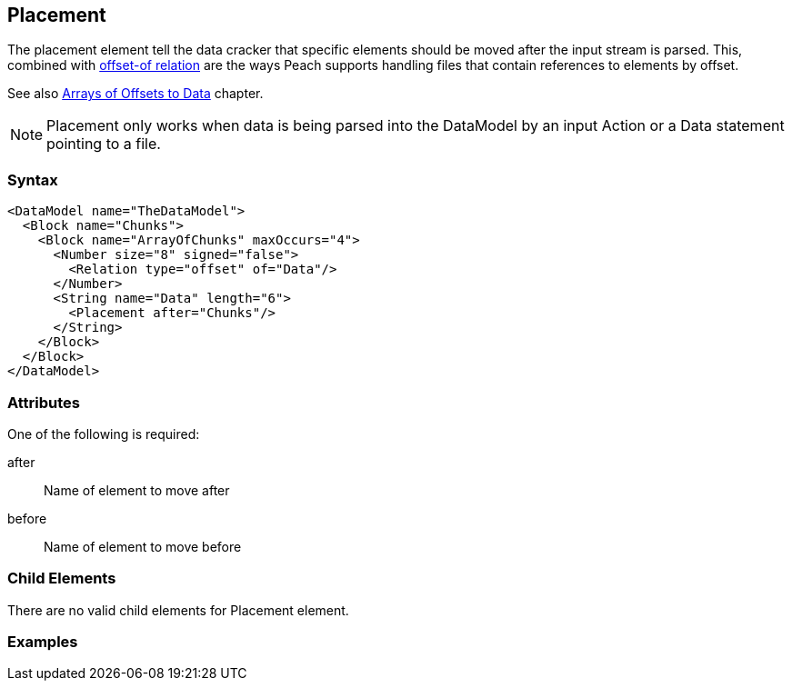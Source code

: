 <<<
[[Placement]]
== Placement

// Reviewed:
//  - 01/30/2014: Seth & Mike: Outlined

// * Used with offset relation mostly
// * Arrays of Blocks with an offset relation
// * before vs. after
// * getting elements in correct order with arrays
// * using a place holder empty block to place things in correct position
// * only used during cracking
// * Examples people!
// * Known limitations:
//  * Can't crack offsets that occur prior to current cracking position

The placement element tell the data cracker that specific elements should be moved after the input stream is parsed.  This, combined with xref:Relation[offset-of relation] are the ways Peach supports handling files that contain references to elements by offset.

See also xref:DataModeling_Placement[Arrays of Offsets to Data] chapter.

NOTE: Placement only works when data is being parsed into the DataModel by an input Action or a Data statement pointing to a file.

=== Syntax

[source,xml]
----
<DataModel name="TheDataModel">
  <Block name="Chunks">
    <Block name="ArrayOfChunks" maxOccurs="4">
      <Number size="8" signed="false">
        <Relation type="offset" of="Data"/>
      </Number>
      <String name="Data" length="6">
        <Placement after="Chunks"/>
      </String>
    </Block>
  </Block>
</DataModel>
----

=== Attributes

One of the following is required:

after:: Name of element to move after
before:: Name of element to move before

=== Child Elements

There are no valid child elements for Placement element.

=== Examples

// TODO
	